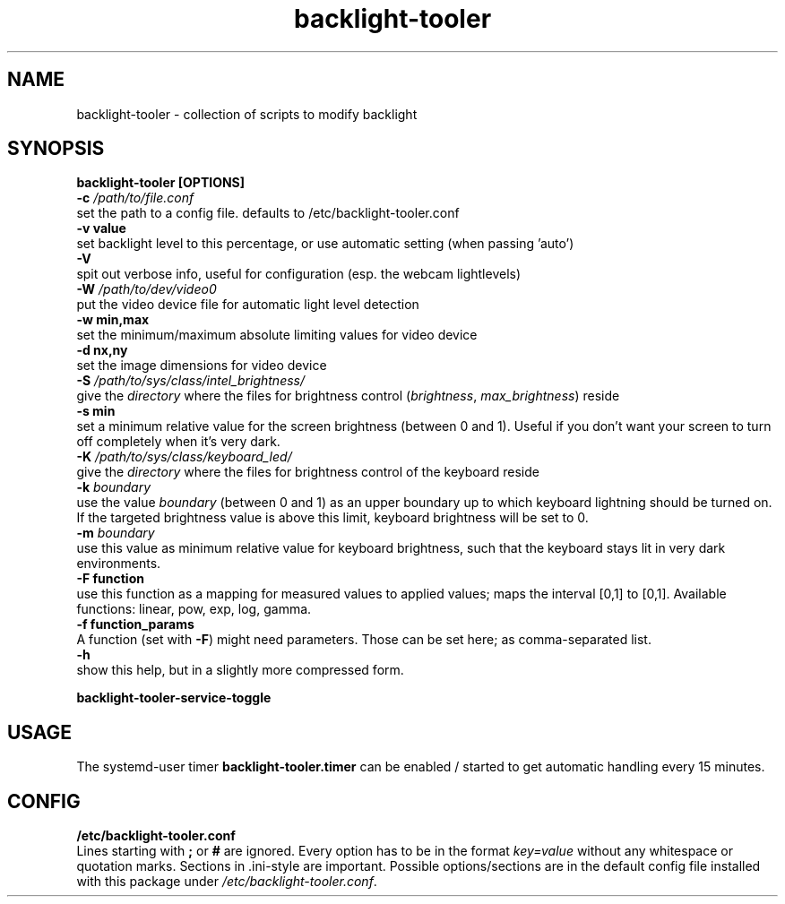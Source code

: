 .TH backlight-tooler 1
.SH NAME
backlight-tooler \- collection of scripts to modify backlight
.SH SYNOPSIS
.B backlight-tooler [OPTIONS]
.br
.B -c \fI/path/to/file.conf\fR
.br
set the path to a config file. defaults to /etc/backlight-tooler.conf
.br
.B -v value
.br
set backlight level to this percentage, or use automatic setting (when passing 'auto')
.br
.B -V
.br
spit out verbose info, useful for configuration (esp. the webcam lightlevels)
.br
.B -W \fI/path/to/dev/video0\fR
.br
put the video device file for automatic light level detection
.br
.B -w min,max
.br
set the minimum/maximum absolute limiting values for video device
.br
.B -d nx,ny
.br
set the image dimensions for video device
.br
.B -S \fI/path/to/sys/class/intel_brightness/\fR
.br
give the \fIdirectory\fR where the files for brightness control
(\fIbrightness\fR, \fImax_brightness\fR) reside
.br
.B -s min
.br
set a minimum relative value for the screen brightness (between 0 and 1). Useful
if you don't want your screen to turn off completely when it's very dark.
.br
.B -K \fI/path/to/sys/class/keyboard_led/\fR
.br
give the \fIdirectory\fR where the files for brightness control of the keyboard
reside
.br
.B -k \fIboundary\fR
.br
use the value \fIboundary\fR (between 0 and 1) as an upper boundary up to which
keyboard lightning should be turned on. If the targeted brightness value is
above this limit, keyboard brightness will be set to 0.
.br
.B -m \fIboundary\fR
.br
use this value as minimum relative value for keyboard brightness, such that the
keyboard stays lit in very dark environments.
.br
.B -F function
.br
use this function as a mapping for measured values to applied values; maps the
interval [0,1] to [0,1]. Available functions: linear, pow, exp, log, gamma.
.br
.B -f function_params
.br
A function (set with \fB-F\fR) might need parameters. Those can be set here; as
comma-separated list.
.br
.B -h
.br
show this help, but in a slightly more compressed form.

.B backlight-tooler-service-toggle

.SH USAGE
The systemd-user timer \fBbacklight-tooler.timer\fR can be enabled / started to
get automatic handling every 15 minutes.

.SH CONFIG

.B /etc/backlight-tooler.conf
.br
Lines starting with \fB;\fR or \fB#\fR are ignored. Every option has to be in
the format \fIkey=value\fR without any whitespace or quotation marks. Sections
in .ini-style are important. Possible options/sections are in the default config
file installed with this package under \fI/etc/backlight-tooler.conf\fR.

